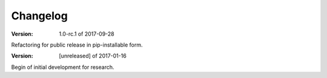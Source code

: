 Changelog
=========


:Version: 1.0-rc.1 of 2017-09-28

Refactoring for public release in pip-installable form.

:Version: [unreleased] of 2017-01-16

Begin of initial development for research.